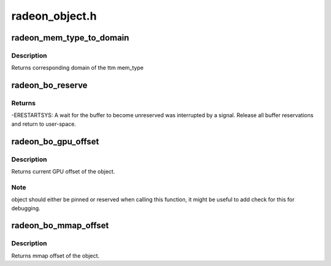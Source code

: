 .. -*- coding: utf-8; mode: rst -*-

===============
radeon_object.h
===============


.. _`radeon_mem_type_to_domain`:

radeon_mem_type_to_domain
=========================

.. c:function:: unsigned radeon_mem_type_to_domain (u32 mem_type)

    return domain corresponding to mem_type

    :param u32 mem_type:
        ttm memory type



.. _`radeon_mem_type_to_domain.description`:

Description
-----------

Returns corresponding domain of the ttm mem_type



.. _`radeon_bo_reserve`:

radeon_bo_reserve
=================

.. c:function:: int radeon_bo_reserve (struct radeon_bo *bo, bool no_intr)

    reserve bo

    :param struct radeon_bo \*bo:
        bo structure

    :param bool no_intr:
        don't return -ERESTARTSYS on pending signal



.. _`radeon_bo_reserve.returns`:

Returns
-------

-ERESTARTSYS: A wait for the buffer to become unreserved was interrupted by
a signal. Release all buffer reservations and return to user-space.



.. _`radeon_bo_gpu_offset`:

radeon_bo_gpu_offset
====================

.. c:function:: u64 radeon_bo_gpu_offset (struct radeon_bo *bo)

    return GPU offset of bo

    :param struct radeon_bo \*bo:
        radeon object for which we query the offset



.. _`radeon_bo_gpu_offset.description`:

Description
-----------

Returns current GPU offset of the object.



.. _`radeon_bo_gpu_offset.note`:

Note
----

object should either be pinned or reserved when calling this
function, it might be useful to add check for this for debugging.



.. _`radeon_bo_mmap_offset`:

radeon_bo_mmap_offset
=====================

.. c:function:: u64 radeon_bo_mmap_offset (struct radeon_bo *bo)

    return mmap offset of bo

    :param struct radeon_bo \*bo:
        radeon object for which we query the offset



.. _`radeon_bo_mmap_offset.description`:

Description
-----------

Returns mmap offset of the object.


